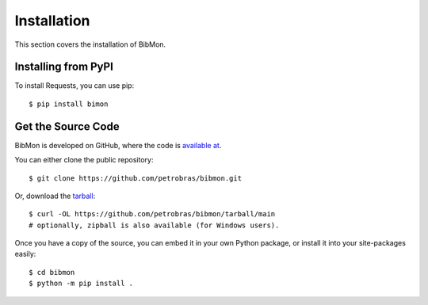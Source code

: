 Installation
========================

This section covers the installation of BibMon.

Installing from PyPI
--------------------------------

To install Requests, you can use pip::

    $ pip install bimon

Get the Source Code
-------------------

BibMon is developed on GitHub, where the code is
`available at <https://github.com/petrobras/bibmon>`_.

You can either clone the public repository::

    $ git clone https://github.com/petrobras/bibmon.git

Or, download the `tarball <https://github.com/petrobras/bibmon/tarball/main>`_::

    $ curl -OL https://github.com/petrobras/bibmon/tarball/main
    # optionally, zipball is also available (for Windows users).

Once you have a copy of the source, you can embed it in your own Python
package, or install it into your site-packages easily::

    $ cd bibmon
    $ python -m pip install .